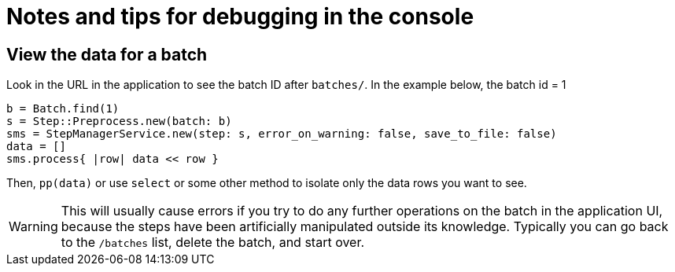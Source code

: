 = Notes and tips for debugging in the console

== View the data for a batch

Look in the URL in the application to see the batch ID after `batches/`. In the example below, the batch id = 1
[source,ruby]
----
b = Batch.find(1)
s = Step::Preprocess.new(batch: b)
sms = StepManagerService.new(step: s, error_on_warning: false, save_to_file: false)
data = []
sms.process{ |row| data << row }
----

Then, `pp(data)` or use `select` or some other method to isolate only the data rows you want to see.

WARNING: This will usually cause errors if you try to do any further operations on the batch in the application UI, because the steps have been artificially manipulated outside its knowledge. Typically you can go back to the `/batches` list, delete the batch, and start over.
